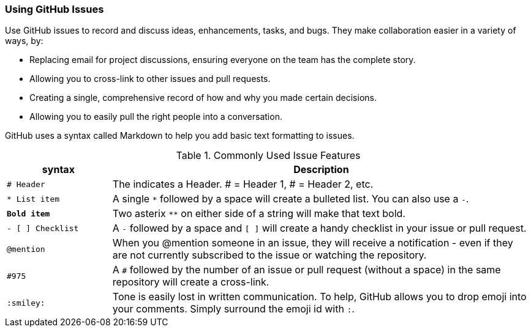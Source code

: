 [[_using_issues]]
=== Using GitHub Issues

Use GitHub issues to record and discuss ideas, enhancements, tasks, and bugs. They make collaboration easier in a variety of ways, by:

* Replacing email for project discussions, ensuring everyone on the team has the complete story.
* Allowing you to cross-link to other issues and pull requests.
* Creating a single, comprehensive record of how and why you made certain decisions.
* Allowing you to easily pull the right people into a conversation.

GitHub uses a syntax called (((Markdown)))Markdown to help you add basic text formatting to issues.

.Commonly Used Issue Features
[cols="1,4",options="header"]
|================================
| syntax            | Description
| `# Header`        | The `#` indicates a Header. # = Header 1, ## = Header 2, etc.
| `* List item`     | A single `*` followed by a space will create a bulleted list. You can also use a `-`.
| `**Bold item**`   | Two asterix `**` on either side of a string will make that text bold.
| `- [ ] Checklist` | A `-` followed by a space and `[ ]` will create a handy checklist in your issue or pull request.
| `@mention`        | When you @mention someone in an issue, they will receive a notification - even if they are not currently subscribed to the issue or watching the repository.
| `#975`            | A `#` followed by the number of an issue or pull request (without a space) in the same repository will create a cross-link.
| `:smiley:`        | Tone is easily lost in written communication. To help, GitHub allows you to drop emoji into your comments. Simply surround the emoji id with `:`.
|================================
